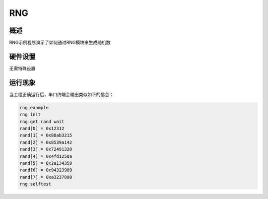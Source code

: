 .. _rng:

RNG
======

概述
------

RNG示例程序演示了如何通过RNG模块来生成随机数

硬件设置
------------

无需特殊设置

运行现象
------------

当工程正确运行后，串口终端会输出类似如下的信息：


.. code-block:: console

   rng example
   rng init
   rng get rand wait
   rand[0] = 0x12312
   rand[1] = 0x88ab3215
   rand[2] = 0x8539a142
   rand[3] = 0x72491320
   rand[4] = 0x4fd1258a
   rand[5] = 0x2a134359
   rand[6] = 0x94323989
   rand[7] = 0xa3237890
   rng selftest

